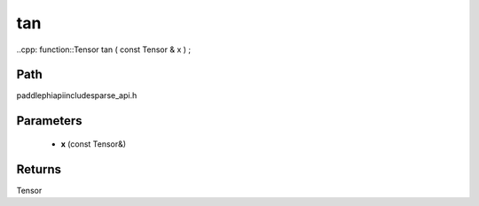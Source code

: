 .. _en_api_paddle_experimental_sparse_tan:

tan
-------------------------------

..cpp: function::Tensor tan ( const Tensor & x ) ;


Path
:::::::::::::::::::::
paddle\phi\api\include\sparse_api.h

Parameters
:::::::::::::::::::::
	- **x** (const Tensor&)

Returns
:::::::::::::::::::::
Tensor
